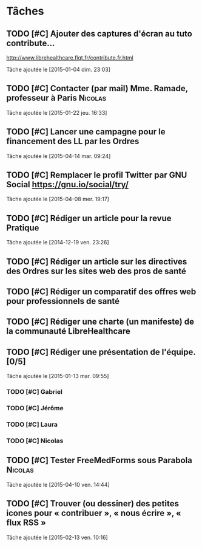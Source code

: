 * Tâches
** TODO [#C] Ajouter des captures d'écran au tuto contribute…
http://www.librehealthcare.flqt.fr/contribute.fr.html

  Tâche ajoutée le [2015-01-04 dim. 23:03]
** TODO [#C] Contacter (par mail) Mme. Ramade, professeur à Paris   :Nicolas:
  Tâche ajoutée le [2015-01-22 jeu. 16:33]
** TODO [#C] Lancer une campagne pour le financement des LL par les Ordres
  Tâche ajoutée le [2015-04-14 mar. 09:24]
** TODO [#C] Remplacer le profil Twitter par GNU Social https://gnu.io/social/try/
  
  Tâche ajoutée le [2015-04-08 mer. 19:17]
** TODO [#C] Rédiger un article pour la revue Pratique
  Tâche ajoutée le [2014-12-19 ven. 23:26]
** TODO [#C] Rédiger un article sur les directives des Ordres sur les sites web des pros de santé

** TODO [#C] Rédiger un comparatif des offres web pour professionnels de santé
** TODO [#C] Rédiger une charte (un manifeste) de la communauté LibreHealthcare
** TODO [#C] Rédiger une présentation de l'équipe. [0/5]
  Tâche ajoutée le [2015-01-13 mar. 09:55]

*** TODO [#C] Gabriel
*** TODO [#C] Jérôme
*** TODO [#C] Laura
*** TODO [#C] Nicolas
** TODO [#C] Tester FreeMedForms sous Parabola			    :Nicolas:
  Tâche ajoutée le [2015-04-10 ven. 14:44]
** TODO [#C] Trouver (ou dessiner) des petites icones pour « contribuer », « nous écrire », « flux RSS »
  Tâche ajoutée le [2015-02-13 ven. 10:16]
